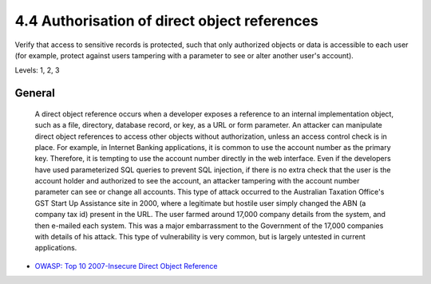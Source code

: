 4.4 Authorisation of direct object references
=============================================

Verify that access to sensitive records is protected, such that only authorized objects or data is accessible to each user (for example, protect against users tampering with a parameter to see or alter another user's account).

Levels: 1, 2, 3

General
-------

    A direct object reference occurs when a developer exposes a
    reference to an internal implementation object, such as a file,
    directory, database record, or key, as a URL or form parameter. An
    attacker can manipulate direct object references to access other
    objects without authorization, unless an access control check is in
    place. For example, in Internet Banking applications, it is common
    to use the account number as the primary key. Therefore, it is
    tempting to use the account number directly in the web interface.
    Even if the developers have used parameterized SQL queries to
    prevent SQL injection, if there is no extra check that the user is
    the account holder and authorized to see the account, an attacker
    tampering with the account number parameter can see or change all
    accounts. This type of attack occurred to the Australian Taxation
    Office's GST Start Up Assistance site in 2000, where a legitimate
    but hostile user simply changed the ABN (a company tax id) present
    in the URL. The user farmed around 17,000 company details from the
    system, and then e-mailed each system. This was a major
    embarrassment to the Government of the 17,000 companies with details
    of his attack. This type of vulnerability is very common, but is
    largely untested in current applications.

-  `OWASP: Top 10 2007-Insecure Direct Object
   Reference <https://www.owasp.org/index.php/Top_10_2007-Insecure_Direct_Object_Reference>`__

